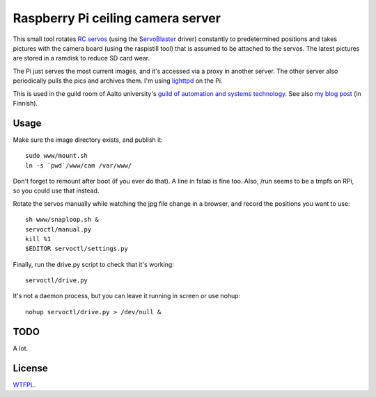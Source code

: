 Raspberry Pi ceiling camera server
==================================

This small tool rotates `RC servos`_ (using the ServoBlaster_ driver)
constantly to predetermined positions and takes pictures with the camera board
(using the raspistill tool) that is assumed to be attached to the servos. The
latest pictures are stored in a ramdisk to reduce SD card wear.

.. _RC servos: http://en.wikipedia.org/wiki/Servo_(radio_control)
.. _ServoBlaster: https://github.com/richardghirst/PiBits

The Pi just serves the most current images, and it's accessed via a proxy in
another server. The other server also periodically pulls the pics and archives
them. I'm using lighttpd_ on the Pi.

.. _lighttpd: http://www.lighttpd.net/

This is used in the guild room of Aalto university's `guild of automation and
systems technology`_. See also `my blog post`_ (in Finnish).

.. _guild of automation and systems technology: http://as.ayy.fi/
.. _my blog post: http://sooda.dy.fi/2013/6/8/raspi-kattokamera/


Usage
-----

Make sure the image directory exists, and publish it::

  sudo www/mount.sh
  ln -s `pwd`/www/cam /var/www/

Don't forget to remount after boot (if you ever do that). A line in fstab is
fine too. Also, /run seems to be a tmpfs on RPi, so you could use that instead.

Rotate the servos manually while watching the jpg file change in a browser, and
record the positions you want to use::

  sh www/snaploop.sh &
  servoctl/manual.py
  kill %1
  $EDITOR servoctl/settings.py

Finally, run the drive.py script to check that it's working::

  servoctl/drive.py

It's not a daemon process, but you can leave it running in screen or use
nohup::

  nohup servoctl/drive.py > /dev/null &


TODO
----

A lot.


License
-------

WTFPL_.

.. _WTFPL: http://www.wtfpl.net/

